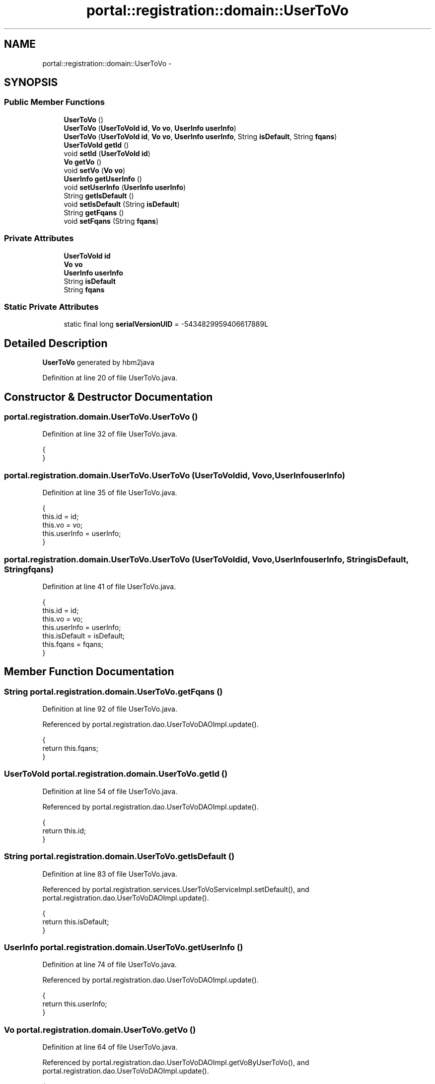.TH "portal::registration::domain::UserToVo" 3 "Wed Jul 13 2011" "Version 4" "Registration" \" -*- nroff -*-
.ad l
.nh
.SH NAME
portal::registration::domain::UserToVo \- 
.SH SYNOPSIS
.br
.PP
.SS "Public Member Functions"

.in +1c
.ti -1c
.RI "\fBUserToVo\fP ()"
.br
.ti -1c
.RI "\fBUserToVo\fP (\fBUserToVoId\fP \fBid\fP, \fBVo\fP \fBvo\fP, \fBUserInfo\fP \fBuserInfo\fP)"
.br
.ti -1c
.RI "\fBUserToVo\fP (\fBUserToVoId\fP \fBid\fP, \fBVo\fP \fBvo\fP, \fBUserInfo\fP \fBuserInfo\fP, String \fBisDefault\fP, String \fBfqans\fP)"
.br
.ti -1c
.RI "\fBUserToVoId\fP \fBgetId\fP ()"
.br
.ti -1c
.RI "void \fBsetId\fP (\fBUserToVoId\fP \fBid\fP)"
.br
.ti -1c
.RI "\fBVo\fP \fBgetVo\fP ()"
.br
.ti -1c
.RI "void \fBsetVo\fP (\fBVo\fP \fBvo\fP)"
.br
.ti -1c
.RI "\fBUserInfo\fP \fBgetUserInfo\fP ()"
.br
.ti -1c
.RI "void \fBsetUserInfo\fP (\fBUserInfo\fP \fBuserInfo\fP)"
.br
.ti -1c
.RI "String \fBgetIsDefault\fP ()"
.br
.ti -1c
.RI "void \fBsetIsDefault\fP (String \fBisDefault\fP)"
.br
.ti -1c
.RI "String \fBgetFqans\fP ()"
.br
.ti -1c
.RI "void \fBsetFqans\fP (String \fBfqans\fP)"
.br
.in -1c
.SS "Private Attributes"

.in +1c
.ti -1c
.RI "\fBUserToVoId\fP \fBid\fP"
.br
.ti -1c
.RI "\fBVo\fP \fBvo\fP"
.br
.ti -1c
.RI "\fBUserInfo\fP \fBuserInfo\fP"
.br
.ti -1c
.RI "String \fBisDefault\fP"
.br
.ti -1c
.RI "String \fBfqans\fP"
.br
.in -1c
.SS "Static Private Attributes"

.in +1c
.ti -1c
.RI "static final long \fBserialVersionUID\fP = -5434829959406617889L"
.br
.in -1c
.SH "Detailed Description"
.PP 
\fBUserToVo\fP generated by hbm2java 
.PP
Definition at line 20 of file UserToVo.java.
.SH "Constructor & Destructor Documentation"
.PP 
.SS "portal.registration.domain.UserToVo.UserToVo ()"
.PP
Definition at line 32 of file UserToVo.java.
.PP
.nf
                          {
        }
.fi
.SS "portal.registration.domain.UserToVo.UserToVo (\fBUserToVoId\fPid, \fBVo\fPvo, \fBUserInfo\fPuserInfo)"
.PP
Definition at line 35 of file UserToVo.java.
.PP
.nf
                                                                 {
                this.id = id;
                this.vo = vo;
                this.userInfo = userInfo;
        }
.fi
.SS "portal.registration.domain.UserToVo.UserToVo (\fBUserToVoId\fPid, \fBVo\fPvo, \fBUserInfo\fPuserInfo, StringisDefault, Stringfqans)"
.PP
Definition at line 41 of file UserToVo.java.
.PP
.nf
                                      {
                this.id = id;
                this.vo = vo;
                this.userInfo = userInfo;
                this.isDefault = isDefault;
                this.fqans = fqans;
        }
.fi
.SH "Member Function Documentation"
.PP 
.SS "String portal.registration.domain.UserToVo.getFqans ()"
.PP
Definition at line 92 of file UserToVo.java.
.PP
Referenced by portal.registration.dao.UserToVoDAOImpl.update().
.PP
.nf
                                 {
                return this.fqans;
        }
.fi
.SS "\fBUserToVoId\fP portal.registration.domain.UserToVo.getId ()"
.PP
Definition at line 54 of file UserToVo.java.
.PP
Referenced by portal.registration.dao.UserToVoDAOImpl.update().
.PP
.nf
                                  {
                return this.id;
        }
.fi
.SS "String portal.registration.domain.UserToVo.getIsDefault ()"
.PP
Definition at line 83 of file UserToVo.java.
.PP
Referenced by portal.registration.services.UserToVoServiceImpl.setDefault(), and portal.registration.dao.UserToVoDAOImpl.update().
.PP
.nf
                                     {
                return this.isDefault;
        }
.fi
.SS "\fBUserInfo\fP portal.registration.domain.UserToVo.getUserInfo ()"
.PP
Definition at line 74 of file UserToVo.java.
.PP
Referenced by portal.registration.dao.UserToVoDAOImpl.update().
.PP
.nf
                                      {
                return this.userInfo;
        }
.fi
.SS "\fBVo\fP portal.registration.domain.UserToVo.getVo ()"
.PP
Definition at line 64 of file UserToVo.java.
.PP
Referenced by portal.registration.dao.UserToVoDAOImpl.getVoByUserToVo(), and portal.registration.dao.UserToVoDAOImpl.update().
.PP
.nf
                          {
                return this.vo;
        }
.fi
.SS "void portal.registration.domain.UserToVo.setFqans (Stringfqans)"
.PP
Definition at line 96 of file UserToVo.java.
.PP
Referenced by portal.registration.controller.EditUserToVoController.addUserToVo(), and portal.registration.dao.UserToVoDAOImpl.update().
.PP
.nf
                                           {
                this.fqans = fqans;
        }
.fi
.SS "void portal.registration.domain.UserToVo.setId (\fBUserToVoId\fPid)"
.PP
Definition at line 58 of file UserToVo.java.
.PP
Referenced by portal.registration.services.UserToVoServiceImpl.save().
.PP
.nf
                                         {
                this.id = id;
        }
.fi
.SS "void portal.registration.domain.UserToVo.setIsDefault (StringisDefault)"
.PP
Definition at line 87 of file UserToVo.java.
.PP
Referenced by portal.registration.services.UserToVoServiceImpl.save(), portal.registration.services.UserToVoServiceImpl.setDefault(), and portal.registration.dao.UserToVoDAOImpl.update().
.PP
.nf
                                                   {
                this.isDefault = isDefault;
        }
.fi
.SS "void portal.registration.domain.UserToVo.setUserInfo (\fBUserInfo\fPuserInfo)"
.PP
Definition at line 78 of file UserToVo.java.
.PP
Referenced by portal.registration.services.UserToVoServiceImpl.save(), and portal.registration.dao.UserToVoDAOImpl.update().
.PP
.nf
                                                   {
                this.userInfo = userInfo;
        }
.fi
.SS "void portal.registration.domain.UserToVo.setVo (\fBVo\fPvo)"
.PP
Definition at line 68 of file UserToVo.java.
.PP
Referenced by portal.registration.services.UserToVoServiceImpl.save(), and portal.registration.dao.UserToVoDAOImpl.update().
.PP
.nf
                                 {
                this.vo = vo;
        }
.fi
.SH "Member Data Documentation"
.PP 
.SS "String \fBportal.registration.domain.UserToVo.fqans\fP\fC [private]\fP"
.PP
Definition at line 30 of file UserToVo.java.
.SS "\fBUserToVoId\fP \fBportal.registration.domain.UserToVo.id\fP\fC [private]\fP"
.PP
Definition at line 26 of file UserToVo.java.
.SS "String \fBportal.registration.domain.UserToVo.isDefault\fP\fC [private]\fP"
.PP
Definition at line 29 of file UserToVo.java.
.SS "final long \fBportal.registration.domain.UserToVo.serialVersionUID\fP = -5434829959406617889L\fC [static, private]\fP"
.PP
Definition at line 25 of file UserToVo.java.
.SS "\fBUserInfo\fP \fBportal.registration.domain.UserToVo.userInfo\fP\fC [private]\fP"
.PP
Definition at line 28 of file UserToVo.java.
.SS "\fBVo\fP \fBportal.registration.domain.UserToVo.vo\fP\fC [private]\fP"
.PP
Definition at line 27 of file UserToVo.java.

.SH "Author"
.PP 
Generated automatically by Doxygen for Registration from the source code.
